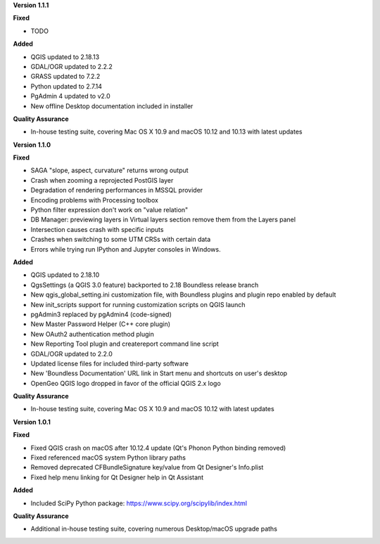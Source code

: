 **Version 1.1.1**

**Fixed**

* TODO

**Added**

* QGIS updated to 2.18.13
* GDAL/OGR updated to 2.2.2
* GRASS updated to 7.2.2
* Python updated to 2.7.14
* PgAdmin 4 updated to v2.0
* New offline Desktop documentation included in installer

**Quality Assurance**

* In-house testing suite, covering Mac OS X 10.9 and macOS 10.12 and 10.13 with latest updates

**Version 1.1.0**

**Fixed**

* SAGA "slope, aspect, curvature" returns wrong output
* Crash when zooming a reprojected PostGIS layer
* Degradation of rendering performances in MSSQL provider
* Encoding problems with Processing toolbox
* Python filter expression don't work on "value relation"
* DB Manager: previewing layers in Virtual layers section remove them from the Layers panel
* Intersection causes crash with specific inputs
* Crashes when switching to some UTM CRSs with certain data
* Errors while trying run IPython and Jupyter consoles in Windows.

**Added**

* QGIS updated to 2.18.10
* QgsSettings (a QGIS 3.0 feature) backported to 2.18 Boundless release
  branch
* New qgis_global_setting.ini customization file, with Boundless plugins and
  plugin repo enabled by default
* New init_scripts support for running customization scripts on QGIS launch
* pgAdmin3 replaced by pgAdmin4 (code-signed)
* New Master Password Helper (C++ core plugin)
* New OAuth2 authentication method plugin
* New Reporting Tool plugin and createreport command line script
* GDAL/OGR updated to 2.2.0
* Updated license files for included third-party software
* New 'Boundless Documentation' URL link in Start menu and shortcuts on
  user's desktop
* OpenGeo QGIS logo dropped in favor of the official QGIS 2.x logo

**Quality Assurance**

* In-house testing suite, covering Mac OS X 10.9 and macOS 10.12 with latest updates

**Version 1.0.1**

**Fixed**

* Fixed QGIS crash on macOS after 10.12.4 update (Qt's Phonon Python binding removed)
* Fixed referenced macOS system Python library paths
* Removed deprecated CFBundleSignature key/value from Qt Designer's Info.plist
* Fixed help menu linking for Qt Designer help in Qt Assistant

**Added**

* Included SciPy Python package: https://www.scipy.org/scipylib/index.html

**Quality Assurance**

* Additional in-house testing suite, covering numerous Desktop/macOS upgrade paths
